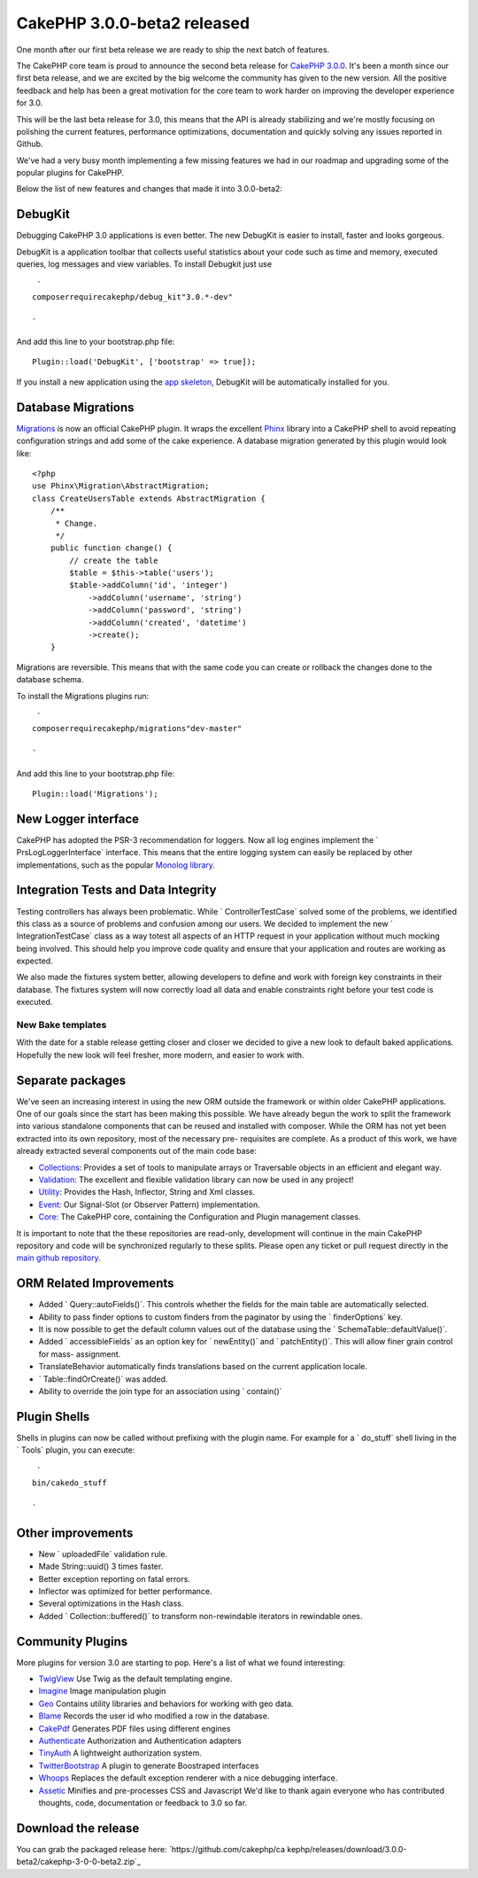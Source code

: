 CakePHP 3.0.0-beta2 released
============================

One month after our first beta release we are ready to ship the next
batch of features.

The CakePHP core team is proud to announce the second beta release for
`CakePHP 3.0.0`_.
It's been a month since our first beta release, and we are excited by
the big welcome the community has given to the new version. All the
positive feedback and help has been a great motivation for the core
team to work harder on improving the developer experience for 3.0.

This will be the last beta release for 3.0, this means that the API is
already stabilizing and we're mostly focusing on polishing the current
features, performance optimizations, documentation and quickly solving
any issues reported in Github.

We've had a very busy month implementing a few missing features we had
in our roadmap and upgrading some of the popular plugins for CakePHP.

Below the list of new features and changes that made it into
3.0.0-beta2:


DebugKit
~~~~~~~~

Debugging CakePHP 3.0 applications is even better. The new DebugKit is
easier to install, faster and looks gorgeous.

DebugKit is a application toolbar that collects useful statistics
about your code such as time and memory, executed queries, log
messages and view variables. To install Debugkit just use

::

     `
    composerrequirecakephp/debug_kit"3.0.*-dev"
    
    `

And add this line to your bootstrap.php file:

::

    Plugin::load('DebugKit', ['bootstrap' => true]);

If you install a new application using the `app skeleton`_, DebugKit
will be automatically installed for you.


Database Migrations
~~~~~~~~~~~~~~~~~~~

`Migrations`_ is now an official CakePHP plugin. It wraps the
excellent `Phinx`_ library into a CakePHP shell to avoid repeating
configuration strings and add some of the cake experience. A database
migration generated by this plugin would look like:

::

    <?php
    use Phinx\Migration\AbstractMigration;
    class CreateUsersTable extends AbstractMigration {
        /**
         * Change.
         */
        public function change() {
            // create the table
            $table = $this->table('users');
            $table->addColumn('id', 'integer')
                ->addColumn('username', 'string')
                ->addColumn('password', 'string')
                ->addColumn('created', 'datetime')
                ->create();
        }

Migrations are reversible. This means that with the same code you can
create or rollback the changes done to the database schema.

To install the Migrations plugins run:

::

     `
    composerrequirecakephp/migrations"dev-master"
    
    `

And add this line to your bootstrap.php file:

::

    Plugin::load('Migrations');



New Logger interface
~~~~~~~~~~~~~~~~~~~~

CakePHP has adopted the PSR-3 recommendation for loggers. Now all log
engines implement the ` Prs\Log\LoggerInterface` interface. This means
that the entire logging system can easily be replaced by other
implementations, such as the popular `Monolog library`_.


Integration Tests and Data Integrity
~~~~~~~~~~~~~~~~~~~~~~~~~~~~~~~~~~~~

Testing controllers has always been problematic. While `
ControllerTestCase` solved some of the problems, we identified this
class as a source of problems and confusion among our users. We
decided to implement the new ` IntegrationTestCase` class as a way
totest all aspects of an HTTP request in your application without much
mocking being involved. This should help you improve code quality and
ensure that your application and routes are working as expected.

We also made the fixtures system better, allowing developers to define
and work with foreign key constraints in their database. The fixtures
system will now correctly load all data and enable constraints right
before your test code is executed.


New Bake templates
------------------

With the date for a stable release getting closer and closer we
decided to give a new look to default baked applications. Hopefully
the new look will feel fresher, more modern, and easier to work with.


Separate packages
~~~~~~~~~~~~~~~~~

We've seen an increasing interest in using the new ORM outside the
framework or within older CakePHP applications. One of our goals since
the start has been making this possible. We have already begun the
work to split the framework into various standalone components that
can be reused and installed with composer. While the ORM has not yet
been extracted into its own repository, most of the necessary pre-
requisites are complete. As a product of this work, we have already
extracted several components out of the main code base:

+ `Collections`_: Provides a set of tools to manipulate arrays or
  Traversable objects in an efficient and elegant way.
+ `Validation`_: The excellent and flexible validation library can now
  be used in any project!
+ `Utility`_: Provides the Hash, Inflector, String and Xml classes.
+ `Event`_: Our Signal-Slot (or Observer Pattern) implementation.
+ `Core`_: The CakePHP core, containing the Configuration and Plugin
  management classes.

It is important to note that the these repositories are read-only,
development will continue in the main CakePHP repository and code will
be synchronized regularly to these splits. Please open any ticket or
pull request directly in the `main github repository`_.


ORM Related Improvements
~~~~~~~~~~~~~~~~~~~~~~~~

+ Added ` Query::autoFields()`. This controls whether the fields for
  the main table are automatically selected.
+ Ability to pass finder options to custom finders from the paginator
  by using the ` finderOptions` key.
+ It is now possible to get the default column values out of the
  database using the ` Schema\Table::defaultValue()`.
+ Added ` accessibleFields` as an option key for ` newEntity()` and `
  patchEntity()`. This will allow finer grain control for mass-
  assignment.
+ TranslateBehavior automatically finds translations based on the
  current application locale.
+ ` Table::findOrCreate()` was added.
+ Ability to override the join type for an association using `
  contain()`


Plugin Shells
~~~~~~~~~~~~~

Shells in plugins can now be called without prefixing with the plugin
name. For example for a ` do_stuff` shell living in the ` Tools`
plugin, you can execute:

::

     `
    bin/cakedo_stuff
    
    `



Other improvements
~~~~~~~~~~~~~~~~~~

+ New ` uploadedFile` validation rule.
+ Made String::uuid() 3 times faster.
+ Better exception reporting on fatal errors.
+ Inflector was optimized for better performance.
+ Several optimizations in the Hash class.
+ Added ` Collection::buffered()` to transform non-rewindable
  iterators in rewindable ones.


Community Plugins
~~~~~~~~~~~~~~~~~

More plugins for version 3.0 are starting to pop. Here's a list of
what we found interesting:

+ `TwigView`_ Use Twig as the default templating engine.
+ `Imagine`_ Image manipulation plugin
+ `Geo`_ Contains utility libraries and behaviors for working with geo
  data.
+ `Blame`_ Records the user id who modified a row in the database.
+ `CakePdf`_ Generates PDF files using different engines
+ `Authenticate`_ Authorization and Authentication adapters
+ `TinyAuth`_ A lightweight authorization system.
+ `TwitterBootstrap`_ A plugin to generate Boostraped interfaces
+ `Whoops`_ Replaces the default exception renderer with a nice
  debugging interface.
+ `Assetic`_ Minifies and pre-processes CSS and Javascript We'd like
  to thank again everyone who has contributed thoughts, code,
  documentation or feedback to 3.0 so far.


Download the release
~~~~~~~~~~~~~~~~~~~~
You can grab the packaged release here: `https://github.com/cakephp/ca
kephp/releases/download/3.0.0-beta2/cakephp-3-0-0-beta2.zip`_

.. _Imagine: https://github.com/burzum/cakephp-imagine-plugin/tree/3.0
.. _Utility: https://github.com/cakephp/utility
.. _https://github.com/cakephp/cakephp/releases/download/3.0.0-beta2/cakephp-3-0-0-beta2.zip: https://github.com/cakephp/cakephp/releases/download/3.0.0-beta2/cakephp-3-0-0-beta2.zip
.. _TinyAuth: https://github.com/dereuromark/cakephp-tinyauth
.. _TwigView: https://github.com/WyriHaximus/TwigView
.. _Whoops: https://github.com/gourmet/whoops
.. _Collections: https://github.com/cakephp/collection
.. _CakePHP 3.0.0: https://github.com/cakephp/cakephp/releases/3.0.0-beta2
.. _Geo: https://github.com/dereuromark/cakephp-geo
.. _Assetic: https://github.com/gourmet/assetic
.. _Core: https://github.com/cakephp/core
.. _CakePdf: https://github.com/FriendsOfCake/CakePdf/tree/3.0
.. _Migrations: https://github.com/cakephp/migrations
.. _Validation: https://github.com/cakephp/validation
.. _Event: https://github.com/cakephp/event
.. _Authenticate: https://github.com/FriendsOfCake/Authenticate/tree/cake3
.. _app skeleton: https://github.com/cakephp/app
.. _main github repository: https://github.com/cakephp/cakephp
.. _TwitterBootstrap: https://github.com/gourmet/twitter_bootstrap
.. _Monolog library: https://github.com/Seldaek/monolog
.. _Phinx: http://phinx.org/
.. _Blame: https://github.com/ceeram/blame

.. author:: lorenzo
.. categories:: news
.. tags:: release,CakePHP,News

